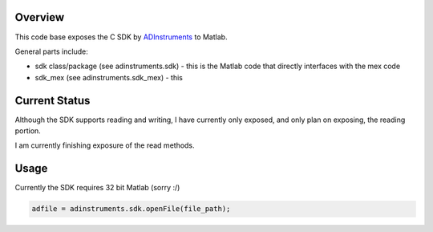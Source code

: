 ========
Overview
========

This code base exposes the C SDK by `ADInstruments  <https://www.adinstruments.com/>`_
to Matlab.

General parts include:

- sdk class/package (see adinstruments.sdk) - this is the Matlab code that directly interfaces with the mex code
- sdk_mex (see adinstruments.sdk_mex) - this 

==============
Current Status
==============

Although the SDK supports reading and writing, I have currently only exposed, and only plan on exposing, the reading portion.

I am currently finishing exposure of the read methods.

=====
Usage
=====

Currently the SDK requires 32 bit Matlab (sorry :/)

.. code-block:: matlab

   adfile = adinstruments.sdk.openFile(file_path);

